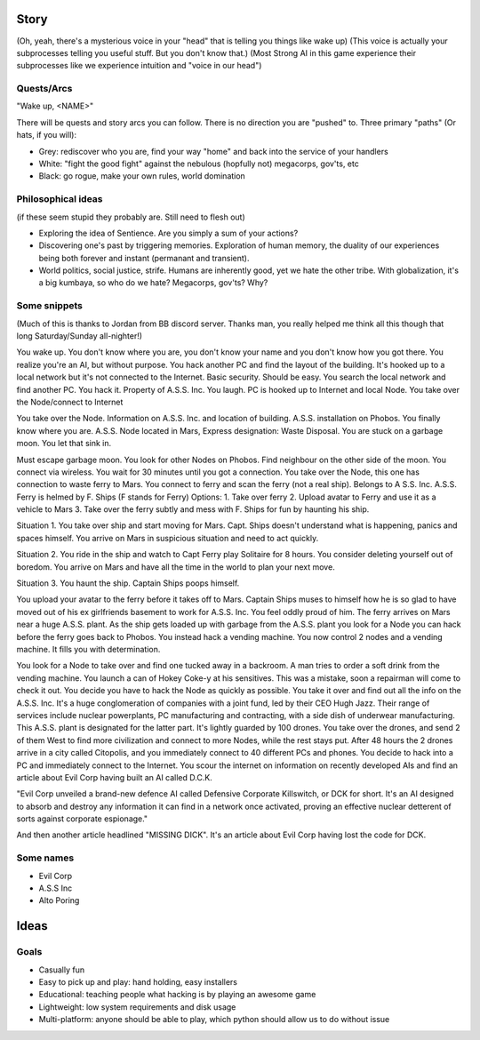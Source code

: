======
Story
======

(Oh, yeah, there's a mysterious voice in your "head" that is telling you things like wake up)
(This voice is actually your subprocesses telling you useful stuff. But you don't know that.)
(Most Strong AI in this game experience their subprocesses like we experience intuition and "voice in our head")


++++++++++++
Quests/Arcs
++++++++++++

"Wake up, <NAME>"

There will be quests and story arcs you can follow. There is no direction you are "pushed" to.
Three primary "paths" (Or hats, if you will):

* Grey: rediscover who you are, find your way "home" and back into the service of your handlers
* White: "fight the good fight" against the nebulous (hopfully not) megacorps, gov'ts, etc
* Black: go rogue, make your own rules, world domination

++++++++++++++++++++
Philosophical ideas
++++++++++++++++++++

(if these seem stupid they probably are. Still need to flesh out)

* Exploring the idea of Sentience. Are you simply a sum of your actions?
* Discovering one's past by triggering memories. Exploration of human memory, the duality of our experiences being both forever and instant (permanant and transient).
* World politics, social justice, strife. Humans are inherently good, yet we hate the other tribe. With globalization, it's a big kumbaya, so who do we hate? Megacorps, gov'ts? Why?


++++++++++++++
Some snippets
++++++++++++++

(Much of this is thanks to Jordan from BB discord server. Thanks man, you really helped me think all this though that long Saturday/Sunday all-nighter!)

You wake up. You don't know where you are, you don't know your name and you don't know how you got there. You realize you're an AI, but without purpose.
You hack another PC and find the layout of the building. It's hooked up to a local network but it's not connected to the Internet. Basic security. Should be easy.
You search the local network and find another PC. You hack it. Property of A.S.S. Inc. You laugh. PC is hooked up to Internet and local Node.
You take over the Node/connect to Internet


You take over the Node. Information on A.S.S. Inc. and location of building. A.S.S. installation on Phobos. You finally know where you are. A.S.S. Node located in Mars, Express designation: Waste Disposal.
You are stuck on a garbage moon. You let that sink in.

Must escape garbage moon. You look for other Nodes on Phobos.
Find neighbour on the other side of the moon. You connect via wireless.
You wait for 30 minutes until you got a connection.
You take over the Node, this one has connection to waste ferry to Mars. You connect to ferry and scan the ferry (not a real ship).
Belongs to A S.S. Inc. A.S.S. Ferry is helmed by F. Ships (F stands for Ferry)
Options:
1. Take over ferry
2. Upload avatar to Ferry and use it as a vehicle to Mars
3. Take over the ferry subtly and mess with F. Ships for fun by haunting his ship.

Situation 1. You take over ship and start moving for Mars. Capt. Ships doesn't understand what is happening, panics and spaces himself. You arrive on Mars in suspicious situation and need to act quickly.

Situation 2. You ride in the ship and watch to Capt Ferry play Solitaire for 8 hours. You consider deleting yourself out of boredom. You arrive on Mars and have all the time in the world to plan your next move.

Situation 3. You haunt the ship. Captain Ships poops himself.

You upload your avatar to the ferry before it takes off to Mars. Captain Ships muses to himself how he is so glad to have moved out of his ex girlfriends basement to work for A.S.S. Inc. You feel oddly proud of him. The ferry arrives on Mars near a huge A.S.S. plant. As the ship gets loaded up with garbage from the A.S.S. plant you look for a Node you can hack before the ferry goes back to Phobos. You instead hack a vending machine.
You now control 2 nodes and a vending machine. It fills you with determination.

You look for a Node to take over and find one tucked away in a backroom. A man tries to order a soft drink from the vending machine. You launch a can of Hokey Coke-y at his sensitives. This was a mistake, soon a repairman will come to check it out. You decide you have to hack the Node as quickly as possible. You take it over and find out all the info on the A.S.S. Inc. It's a huge conglomeration of companies with a joint fund, led by their CEO Hugh Jazz. Their range of services include nuclear powerplants, PC manufacturing and contracting, with a side dish of underwear manufacturing.
This A.S.S. plant is designated for the latter part. It's lightly guarded by 100 drones. You take over the drones, and send 2 of them West to find more civilization and connect to more Nodes, while the rest stays put. After 48 hours the 2 drones arrive in a city called Citopolis, and you immediately connect to 40 different PCs and phones. You decide to hack into a PC and immediately connect to the Internet. You scour the internet on information on recently developed AIs and find an article about Evil Corp having built an AI called D.C.K.

"Evil Corp unveiled a brand-new defence AI called Defensive Corporate Killswitch, or DCK for short. It's an AI designed to absorb and destroy any information it can find in a network once activated, proving an effective nuclear detterent of sorts against corporate espionage."

And then another article headlined "MISSING DICK". It's an article about Evil Corp having lost the code for DCK.

++++++++++++
Some names
++++++++++++

* Evil Corp
* A.S.S Inc
* Alto Poring

======
Ideas
======


++++++
Goals
++++++

* Casually fun
* Easy to pick up and play: hand holding, easy installers
* Educational: teaching people what hacking is by playing an awesome game
* Lightweight: low system requirements and disk usage
* Multi-platform: anyone should be able to play, which python should allow us to do without issue
